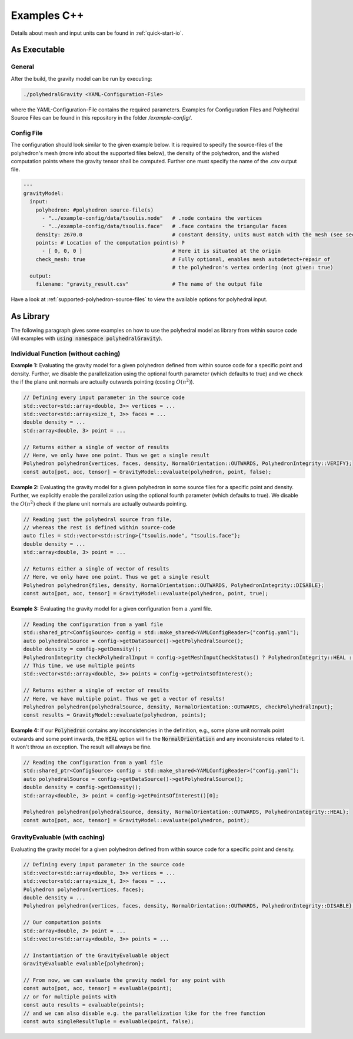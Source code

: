 .. _examples-cpp:

Examples C++
============

Details about mesh and input units can be found in :ref:`quick-start-io`.

As Executable
-------------

General
~~~~~~~

After the build, the gravity model can be run by executing:

.. code-block::

    ./polyhedralGravity <YAML-Configuration-File>

where the YAML-Configuration-File contains the required parameters.
Examples for Configuration Files and Polyhedral Source Files can be
found in this repository in the folder `/example-config/`.

Config File
~~~~~~~~~~~

The configuration should look similar to the given example below.
It is required to specify the source-files of the polyhedron's mesh (more info
about the supported files below), the density
of the polyhedron, and the wished computation points where the
gravity tensor shall be computed.
Further one must specify the name of the .csv output file.

.. code-block:: yaml

    ---
    gravityModel:
      input:
        polyhedron: #polyhedron source-file(s)
          - "../example-config/data/tsoulis.node"   # .node contains the vertices
          - "../example-config/data/tsoulis.face"   # .face contains the triangular faces
        density: 2670.0                             # constant density, units must match with the mesh (see section below)
        points: # Location of the computation point(s) P
          - [ 0, 0, 0 ]                             # Here it is situated at the origin
        check_mesh: true                            # Fully optional, enables mesh autodetect+repair of
                                                    # the polyhedron's vertex ordering (not given: true)
      output:
        filename: "gravity_result.csv"              # The name of the output file


Have a look at :ref:`supported-polyhedron-source-files` to view the available
options for polyhedral input.


As Library
----------

The following paragraph gives some examples on how to
use the polyhedral model as library from within source code
(All examples with :code:`using namespace polyhedralGravity`).

Individual Function (without caching)
~~~~~~~~~~~~~~~~~~~~~~~~~~~~~~~~~~~~~


**Example 1:** Evaluating the gravity model for a given polyhedron
defined from within source code for a specific point and density.
Further, we disable the parallelization using the optional fourth parameter (which defaults to true)
and we check the if the plane unit normals are actually outwards pointing
(costing :math:`O(n^2)`).

.. code-block:: cpp

        // Defining every input parameter in the source code
        std::vector<std::array<double, 3>> vertices = ...
        std::vector<std::array<size_t, 3>> faces = ...
        double density = ...
        std::array<double, 3> point = ...

        // Returns either a single of vector of results
        // Here, we only have one point. Thus we get a single result
        Polyhedron polyhedron{vertices, faces, density, NormalOrientation::OUTWARDS, PolyhedronIntegrity::VERIFY};
        const auto[pot, acc, tensor] = GravityModel::evaluate(polyhedron, point, false);


**Example 2:** Evaluating the gravity model for a given polyhedron
in some source files for a specific point and density.
Further, we explicitly enable the parallelization using the optional fourth parameter
(which defaults to true). We disable the :math:`O(n^2)` check if the
plane unit normals are actually outwards pointing.

.. code-block:: cpp

        // Reading just the polyhedral source from file,
        // whereas the rest is defined within source-code
        auto files = std::vector<std::string>{"tsoulis.node", "tsoulis.face"};
        double density = ...
        std::array<double, 3> point = ...

        // Returns either a single of vector of results
        // Here, we only have one point. Thus we get a single result
        Polyhedron polyhedron{files, density, NormalOrientation::OUTWARDS, PolyhedronIntegrity::DISABLE};
        const auto[pot, acc, tensor] = GravityModel::evaluate(polyhedron, point, true);


**Example 3:** Evaluating the gravity model for a given configuration
from a .yaml file.

.. code-block:: cpp

        // Reading the configuration from a yaml file
        std::shared_ptr<ConfigSource> config = std::make_shared<YAMLConfigReader>("config.yaml");
        auto polyhedralSource = config->getDataSource()->getPolyhedralSource();
        double density = config->getDensity();
        PolyhedronIntegrity checkPolyhedralInput = config->getMeshInputCheckStatus() ? PolyhedronIntegrity::HEAL : PolyhedronIntegrity::DISABLE;
        // This time, we use multiple points
        std::vector<std::array<double, 3>> points = config->getPointsOfInterest();

        // Returns either a single of vector of results
        // Here, we have multiple point. Thus we get a vector of results!
        Polyhedron polyhedron{polyhedralSource, density, NormalOrientation::OUTWARDS, checkPolyhedralInput};
        const results = GravityModel::evaluate(polyhedron, points);

**Example 4:** If our :code:`Polyhedron` contains any inconsistencies in the definition, e.g.,
some plane unit normals point outwards and some point inwards,
the :code:`HEAL` option will fix the :code:`NormalOrientation` and any inconsistencies
related to it. It won't throw an exception.
The result will always be fine.

.. code-block:: cpp

        // Reading the configuration from a yaml file
        std::shared_ptr<ConfigSource> config = std::make_shared<YAMLConfigReader>("config.yaml");
        auto polyhedralSource = config->getDataSource()->getPolyhedralSource();
        double density = config->getDensity();
        std::array<double, 3> point = config->getPointsOfInterest()[0];

        Polyhedron polyhedron{polyhedralSource, density, NormalOrientation::OUTWARDS, PolyhedronIntegrity::HEAL};
        const auto[pot, acc, tensor] = GravityModel::evaluate(polyhedron, point);


GravityEvaluable (with caching)
~~~~~~~~~~~~~~~~~~~~~~~~~~~~~~~

Evaluating the gravity model for a given polyhedron
defined from within source code for a specific point and density.


.. code-block:: cpp

        // Defining every input parameter in the source code
        std::vector<std::array<double, 3>> vertices = ...
        std::vector<std::array<size_t, 3>> faces = ...
        Polyhedron polyhedron{vertices, faces};
        double density = ...
        Polyhedron polyhedron{vertices, faces, density, NormalOrientation::OUTWARDS, PolyhedronIntegrity::DISABLE};

        // Our computation points
        std::array<double, 3> point = ...
        std::vector<std::array<double, 3>> points = ...

        // Instantiation of the GravityEvaluable object
        GravityEvaluable evaluable{polyhedron};

        // From now, we can evaluate the gravity model for any point with
        const auto[pot, acc, tensor] = evaluable(point);
        // or for multiple points with
        const auto results = evaluable(points);
        // and we can also disable e.g. the parallelization like for the free function
        const auto singleResultTuple = evaluable(point, false);
